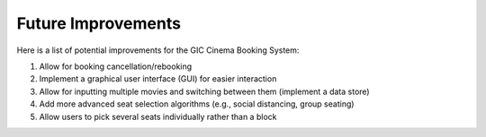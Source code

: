Future Improvements
===================

Here is a list of potential improvements for the GIC Cinema Booking System:

1) Allow for booking cancellation/rebooking
2) Implement a graphical user interface (GUI) for easier interaction
3) Allow for inputting multiple movies and switching between them (implement a data store)
4) Add more advanced seat selection algorithms (e.g., social distancing, group seating)
5) Allow users to pick several seats individually rather than a block